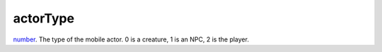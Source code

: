 actorType
====================================================================================================

`number`_. The type of the mobile actor. 0 is a creature, 1 is an NPC, 2 is the player.

.. _`number`: ../../../lua/type/number.html
